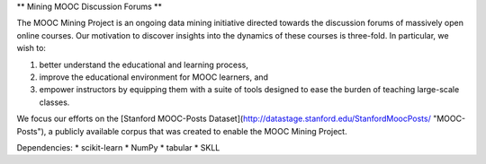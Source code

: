 ** Mining MOOC Discussion Forums **

The MOOC Mining Project is an ongoing data mining initiative directed towards
the discussion forums of massively open online courses. Our motivation to
discover insights into the dynamics of these courses is three-fold. In
particular, we wish to:

1. better understand the educational and learning process,
2. improve the educational environment for MOOC learners, and
3. empower instructors by equipping them with a suite of tools designed to
   ease the burden of teaching large-scale classes.

We focus our efforts on the [Stanford MOOC-Posts
Dataset](http://datastage.stanford.edu/StanfordMoocPosts/ "MOOC-Posts"), a
publicly available corpus that was created to enable the MOOC Mining Project.

Dependencies:
* scikit-learn
* NumPy
* tabular
* SKLL
